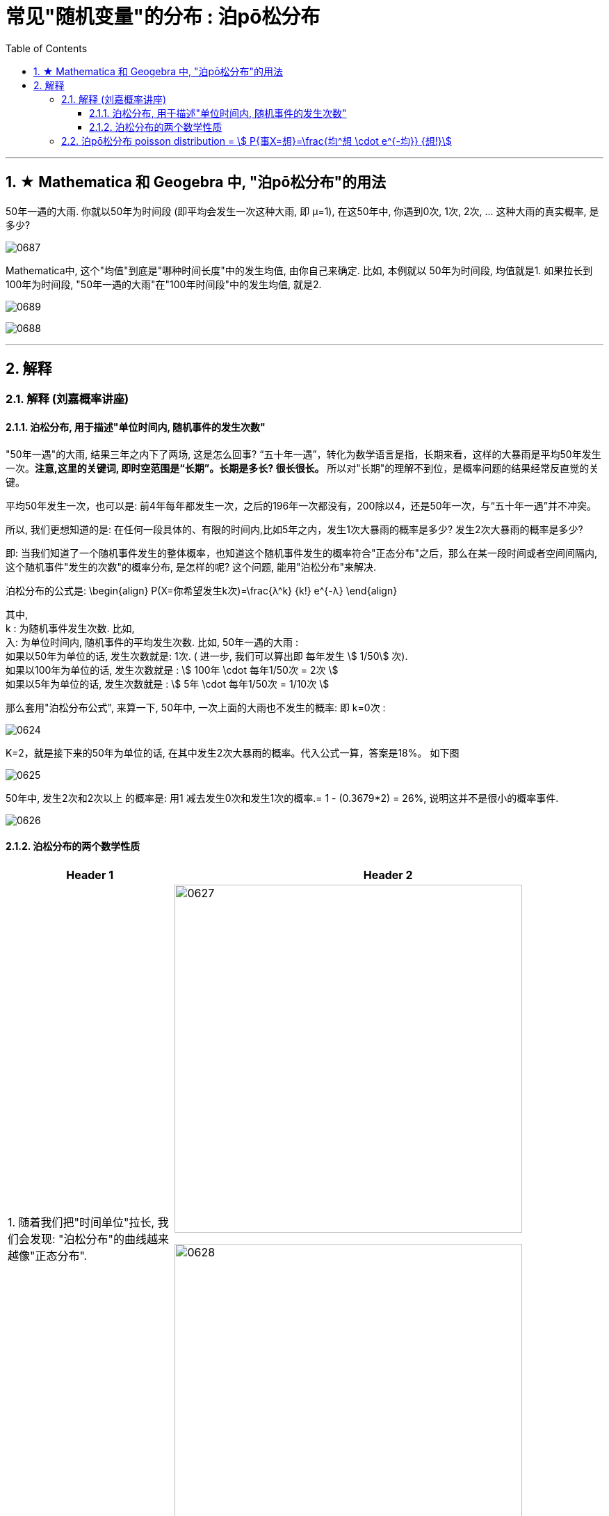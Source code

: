 
= 常见"随机变量"的分布 : 泊pō松分布
:toc: left
:toclevels: 3
:sectnums:

---

== ★ Mathematica 和 Geogebra 中, "泊pō松分布"的用法


50年一遇的大雨.  你就以50年为时间段 (即平均会发生一次这种大雨, 即 μ=1), 在这50年中, 你遇到0次, 1次, 2次, ... 这种大雨的真实概率, 是多少?

image:img/0687.png[,]


Mathematica中, 这个"均值"到底是"哪种时间长度"中的发生均值, 由你自己来确定. 比如, 本例就以 50年为时间段, 均值就是1.  如果拉长到100年为时间段, "50年一遇的大雨"在"100年时间段"中的发生均值, 就是2.

image:img/0689.png[,]

image:img/0688.png[,]



---

== 解释

=== 解释 (刘嘉概率讲座)

==== 泊松分布, 用于描述"单位时间内, 随机事件的发生次数"

"50年一遇"的大雨, 结果三年之内下了两场, 这是怎么回事?  “五十年一遇”，转化为数学语言是指，长期来看，这样的大暴雨是平均50年发生一次。**注意,这里的关键词, 即时空范围是“长期”。长期是多长? 很长很长。** 所以对"长期"的理解不到位，是概率问题的结果经常反直觉的关键。

平均50年发生一次，也可以是: 前4年每年都发生一次，之后的196年一次都没有，200除以4，还是50年一次，与“五十年一遇”并不冲突。

所以, 我们更想知道的是: 在任何一段具体的、有限的时间内,比如5年之内，发生1次大暴雨的概率是多少? 发生2次大暴雨的概率是多少?

即: 当我们知道了一个随机事件发生的整体概率，也知道这个随机事件发生的概率符合"正态分布"之后，那么在某一段时间或者空间间隔内,这个随机事件"发生的次数"的概率分布, 是怎样的呢? 这个问题, 能用"泊松分布"来解决.

泊松分布的公式是:
\begin{align}
P(X=你希望发生k次)=\frac{λ^k} {k!} e^{-λ}
\end{align}

其中,  +
k : 为随机事件发生次数. 比如,  +
入: 为单位时间内, 随机事件的平均发生次数. 比如, 50年一遇的大雨 :  +
如果以50年为单位的话, 发生次数就是: 1次.  ( 进一步, 我们可以算出即 每年发生 stem:[ 1/50] 次).  +
如果以100年为单位的话, 发生次数就是 : stem:[ 100年 \cdot  每年1/50次 = 2次 ] +
如果以5年为单位的话, 发生次数就是 : stem:[ 5年 \cdot  每年1/50次 = 1/10次 ] +

那么套用"泊松分布公式", 来算一下, 50年中, 一次上面的大雨也不发生的概率: 即 k=0次 :

image:img/0624.png[,]

K=2，就是接下来的50年为单位的话, 在其中发生2次大暴雨的概率。代入公式一算，答案是18%。 如下图

image:img/0625.png[,]

50年中, 发生2次和2次以上 的概率是: 用1 减去发生0次和发生1次的概率.= 1 - (0.3679*2) = 26%, 说明这并不是很小的概率事件.

image:img/0626.png[,]


==== 泊松分布的两个数学性质

[options="autowidth"]
|===
|Header 1 |Header 2

|1. 随着我们把"时间单位"拉长, 我们会发现: "泊松分布"的曲线越来越像"正态分布".
|image:img/0627.png[,500]

image:img/0628.png[,500]

|2. 泊松分布中, 事件对两次发生的时间间隔, 是无"记忆性"的.
|即 : 后一次事件不会记得"距离它前一次发生, 时间隔了多久". 换言之, 事件之间是相互"独立"的关系.

正因此, 就一定存在一些"短间隔"和"长间隔"，而很难"一长一短、一长一短"这样有规律的出现. 否则就不叫"随机"了。
|===

泊松分布, 为我们开启了"统计推断"的大门.

连续2年大暴雨, 是不是正常的? 这个问题的困难在哪儿呢? 数据太少。我们没有1000年的降雨资料. 即便有，在长期、无限面前也是个渣渣，还是太少。

同样，物理学家要研究放射性物质的半衰期, 可绝大多数物质, 衰变期极长，长到我们没法直接测量. 连一个完整的衰变周期都观测不到, 那怎么办呢? 用"泊松分布"解决.

找一堆铋209原子，统计一下在几个确定的时间间隔中，这堆原子有多少个发生了衰变。只要这个数字服从"泊松分布"，反过来就证明铋209原子的衰变, 也服从"正态分布". 就可以用"正态分布"来直接计算。

利用同样的原理，科学家们成功完成了像DNA的突变次数、外太空某个区域内恒星的数量, 等一系列科学问题的计算.

在这些问题的解决中，统计数据, 和概率论的"概率分布 f(x)", 就被连在了一起。 *在"泊松分布"之前, 概率和统计是两个不同的学科。"概率"研究"未发生"的随机事件, "统计"描述"已发生"的现实。那会儿只有描述统计, 没有推断统计。 泊松分布开启了"推断统计"的大门, 第一次把概率和统计连接在一起.*



---

=== 泊pō松分布 poisson distribution = stem:[ P{事X=想}=\frac{均^想 \cdot e^{-均}} {想!}]


泊松分布, 研究的是 在一段时间内, 某事件发生的平均次数λ.

它需要首先满足这几个性质:

1. 该事件在这一段时间内发生的次数, 与在另一段时间内发生的次数, 彼此独立. 互不影响.
2. 该事件在一段时间内的平均发生次数, 与时间段的长短, 成正比.
3. 该事件在极短的时间内, 发生的几率接近0

其实, 泊松分布, 就是"二项分布"的一种特殊情况, 即: 当二项分布中的 stem:[ n → ∞;  \ p→ 0] 时, 就能用泊松分布, 来近似该二项分布.

二项分布的"期望值", 是stem:[ E(X)=np=λ], 所以也就是泊松分布中, λ=np


image:img/0129.png[,500]


.标题
====
例如： +
image:img/0131.png[,600]


其中, 你想要的在单位时间内, 事件发生的次数, 一般用λ表示, 也可用 mean 表示.  +
在excel表格中, poisson()函数, 就是用mean来代表λ的.
....
excel 表格中:
POISSON(x,mean,cumulative)

x : 即你主观上想要的, 期望的 该事件发生的次数, 即 k

mean : 为该事件 在单位时间内, 客观上平均发生的次数, 即 λ

cumulative : 是否累积.   +
-> 为TRUE时，就使用"泊松累积分布概率"，即，随机事件发生的次数在0到x之间（包含0和1）；
-> 如果为FALSE，则使用"泊松概率密度函数"，即随机事件发生的次数恰好为x。
....

image:img/0130.png[,]
====



.标题
====
例如： +
image:img/0132.png[,700]
====



.标题
====
例如： +
image:img/0133.png[,650]
====


.标题
====
例如： +
image:img/0134.png[,780]
====



https://www.bilibili.com/video/BV1NE41117c2?spm_id_from=333.337.search-card.all.click&vd_source=52c6cb2c1143f8e222795afbab2ab1b5



---

[options="autowidth"  cols="1a,1a"]
|===
|Header 1 |Header 2

|满足"泊松分布"的模型:
|- 一件事在一定时间内发生的次数, 是随机的
- 每次事件的发生, 相互独立
- 该事件要么发生，要么不发生
- 一段时间内, 该事件发生的概率已知

|即, "泊松分布"是为了解决这样的问题的：
|**单位时间内, 随机事件发生的次数. 即: 一件事发生的概率P已知，但它的发生与否是随机的，想要求它发生k次（至少发生k次/至多发生k次等问题）的概率。 **

*当一个随机事件, 以固定的"平均瞬时速率λ"（或称"密度"）随机且独立地出现时，那么这个事件在"单位时间（面积或体积）"内出现的次数或个数, 就近似地服从"泊松分布P(λ)".*

例如:

- 某一服务设施在一定时间内到达的人数
- 来到某公共汽车站的乘客
- 某电话交换台收到的呼叫次数
- 机器出现的故障数，
- 一块产品上的缺陷数
- 自然灾害发生的次数，
- 某放射性物质发射出的粒子
- 显微镜下某区域中的白血球

|λ
|泊松分布的**参数λ, 是单位时间(或单位面积)内, 随机事件的平均发生次数. ** +
"泊松分布" 的期望和方差, 均为λ.

|用 "泊松分布", 来作为"二项分布"的近似.
|*当"二项分布"的n很大(比如 stem:[ n >= 100] ), 而p很小时，即 stem:[ n \cdot p<=10] 的话, 就适合用 "泊松分布", 来作为"二项分布"的近似.  其中λ为np.* +
通常当n≧20, p≦0.05时，就可以用"泊松公式"近似得计算.

事实上，"泊松分布"正是由"二项分布"推导而来的.

泊松逼近定理：在n重伯努利试验中，事件A在每次试验中发生的概率为p，出现A的总次数K, 服从"二项分布" B（n,p），当n很大p很小，λ=np大小适中时，"二项分布"可用参数为 λ=np 的"泊松分布"来近似。


|geogebra 关于 "泊松分布"的命令
|https://wiki.geogebra.org/en/Poisson_Command
|===


image:img/0119.png[,400]

即: 我们用 Po(λ) 来表示"泊松分布". λ是一个参数. 比如, 我们将 stem:[ Y ~ Po(4)] 读作: "变量Y" 遵循 "λ等于4" 的泊松分布.

泊松分布, 涉及特定时间间隔内, 事件发生的"频率", 而不是事件发生的概率. 泊松分布, 需要知道它在特定时间段, 或距离内, 发生的"频率"。  +
The Poisson Distribution deals with the frequency with which an event occurs in a specific interval. Instead of the probability of an event, the Poisson Distribution requires knowing how often it occurs for a specific period of time or distance.

例如，已知一只萤火虫可能在10秒内, 平均点亮3次. 如果我们想确定它在20秒内点亮8次的可能性, 我们就应该使用泊松分布来预测: stem:[ Y ~ Po(3)]

泊松分布图, 描绘了实例的数量. *事件发生在一个标准的时间间隔内，每个时间间隔的概率, 都是相同的。* 因为任何事件的发生次数, 不可能为负, 因此，我们的图表总是从0开始. **但在一段时间间隔内, 可能发生的次数却是没有上限的。
**

image:img/0122.png[,500]


.标题
====
例如, 假设你创建了一个关于概率的在线课程。通常，你的学生每天问你大约4个问题，但昨天他们问了7个。你想知道他们问了7个问题的可能性有多大, 即 stem:[P(y=7)=?]

在这个例子里:

[options="autowidth"]
|===
|Header 1 |Header 2

|单位时间里, 平均的发生次数: λ
|你预期的**平均**问题是4个，所以，λ等于4 (因为** λ 表示单位时间(或单位面积)内, 随机事件的"平均"发生次数**).

|你感兴趣的发生次数: y 或 k 表示
|*你感兴趣的某发生次数, 用y表示.* 即 y=7

|单位时间
|时间间隔为一整个工作日.
|===

image:img/0123.png[,500]

P(Y)的公式就是: +
image:img/0124.png[,500]

将具体的变量值代入上面的公式中, 即: +
image:img/0125.png[,500]

因此，收到7个问题的几率, 只有6%。


知道了概率函数 stem:[ P("你感兴趣的发生次数"y)]，我们就能计算出"期望值 the expected value" stem:[ E(y)].

根据定义，Y的期望值，等于样本空间中所有"不同值"及其"概率"的乘积之和。 +
the expected value of Y, equals the sum of all the products of a distinct value in the sample space and its probability.

\begin{align}
期望值 E(y) & = y_0 \cdot P(y_0) + y_1 \cdot P(y_1) + ...  \\
& = y_0 \frac{λ^{y_0} e^{-λ}}  {y_0 !} + y_1 \frac{λ^{y_1} e^{-λ}}  {y_1 !} + ... \\
& = λ
\end{align}

同样, 其方差 the variance, 最终也等于λ。
====


.标题
====
例如： +
image:img/0120.png[,550]

image:img/0121.png[,550]
====



.标题
====
例如： +
image:img/0135.png[,750]
====




---

